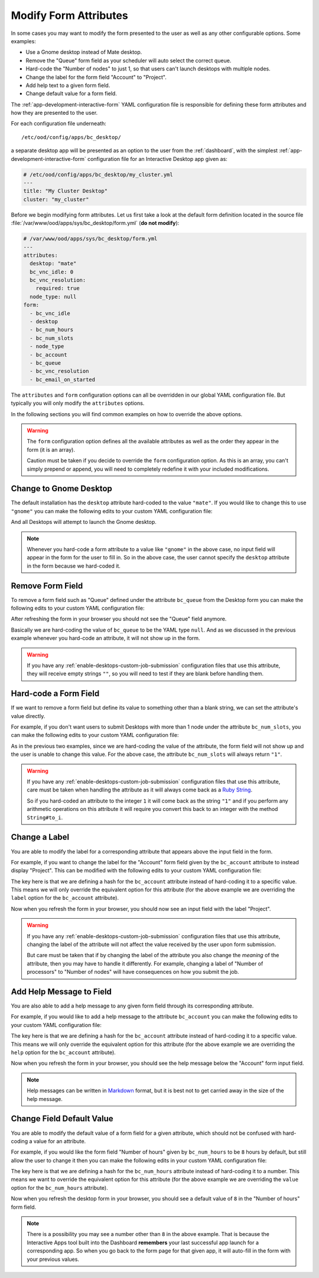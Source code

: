.. _enable-desktops-modify-form-attributes:

Modify Form Attributes
======================

In some cases you may want to modify the form presented to the user as well as
any other configurable options. Some examples:

- Use a Gnome desktop instead of Mate desktop.
- Remove the "Queue" form field as your scheduler will auto select the correct
  queue.
- Hard-code the "Number of nodes" to just 1, so that users can't launch
  desktops with multiple nodes.
- Change the label for the form field "Account" to "Project".
- Add help text to a given form field.
- Change default value for a form field.

The :ref:`app-development-interactive-form` YAML configuration file is
responsible for defining these form attributes and how they are presented to
the user.

For each configuration file underneath::

  /etc/ood/config/apps/bc_desktop/

a separate desktop app will be presented as an option to the user from the
:ref:`dashboard`, with the simplest :ref:`app-development-interactive-form`
configuration file for an Interactive Desktop app given as:

.. code-block:: yaml

   # /etc/ood/config/apps/bc_desktop/my_cluster.yml
   ---
   title: "My Cluster Desktop"
   cluster: "my_cluster"

Before we begin modifying form attributes. Let us first take a look at the
default form definition located in the source file
:file:`/var/www/ood/apps/sys/bc_desktop/form.yml` (**do not modify**):

.. code-block:: yaml

   # /var/www/ood/apps/sys/bc_desktop/form.yml
   ---
   attributes:
     desktop: "mate"
     bc_vnc_idle: 0
     bc_vnc_resolution:
       required: true
     node_type: null
   form:
     - bc_vnc_idle
     - desktop
     - bc_num_hours
     - bc_num_slots
     - node_type
     - bc_account
     - bc_queue
     - bc_vnc_resolution
     - bc_email_on_started

The ``attributes`` and ``form`` configuration options can all be overridden in
our global YAML configuration file. But typically you will only modify the
``attributes`` options.

In the following sections you will find common examples on how to override the
above options.

.. warning::

   The ``form`` configuration option defines all the available attributes as
   well as the order they appear in the form (it is an array).

   Caution must be taken if you decide to override the ``form`` configuration
   option. As this is an array, you can't simply prepend or append, you will
   need to completely redefine it with your included modifications.

Change to Gnome Desktop
-----------------------

The default installation has the ``desktop`` attribute hard-coded to the value
``"mate"``. If you would like to change this to use ``"gnome"`` you can make
the following edits to your custom YAML configuration file:

.. code-block:: yaml
   :emphasize-lines: 5-

   # /etc/ood/config/apps/bc_desktop/my_cluster.yml
   ---
   title: "My Cluster Desktop"
   cluster: "my_cluster"
   attributes:
     desktop: "gnome"

And all Desktops will attempt to launch the Gnome desktop.

.. note::

   Whenever you hard-code a form attribute to a value like ``"gnome"`` in the
   above case, no input field will appear in the form for the user to fill in.
   So in the above case, the user cannot specify the ``desktop`` attribute in
   the form because we hard-coded it.

Remove Form Field
-----------------

To remove a form field such as "Queue" defined under the attribute ``bc_queue``
from the Desktop form you can make the following edits to your custom YAML
configuration file:

.. code-block:: yaml
   :emphasize-lines: 5-

   # /etc/ood/config/apps/bc_desktop/my_cluster.yml
   ---
   title: "My Cluster Desktop"
   cluster: "my_cluster"
   attributes:
     bc_queue: null

After refreshing the form in your browser you should not see the "Queue" field
anymore.

Basically we are hard-coding the value of ``bc_queue`` to be the YAML type
``null``. And as we discussed in the previous example whenever you hard-code an
attribute, it will not show up in the form.

.. warning::

   If you have any
   :ref:`enable-desktops-custom-job-submission` configuration files that use
   this attribute, they will receive empty strings ``""``, so you will need to
   test if they are blank before handling them.

Hard-code a Form Field
----------------------

If we want to remove a form field but define its value to something other than
a blank string, we can set the attribute's value directly.

For example, if you don't want users to submit Desktops with more than 1 node
under the attribute ``bc_num_slots``, you can make the following edits to your
custom YAML configuration file:

.. code-block:: yaml
   :emphasize-lines: 5-

   # /etc/ood/config/apps/bc_desktop/my_cluster.yml
   ---
   title: "My Cluster Desktop"
   cluster: "my_cluster"
   attributes:
     bc_num_slots: 1

As in the previous two examples, since we are hard-coding the value of the
attribute, the form field will not show up and the user is unable to change
this value. For the above case, the attribute ``bc_num_slots`` will always
return ``"1"``.

.. warning::

   If you have any :ref:`enable-desktops-custom-job-submission` configuration
   files that use this attribute, care must be taken when handling the
   attribute as it will always come back as a `Ruby String`_.

   So if you hard-coded an attribute to the integer ``1`` it will come back as
   the string ``"1"`` and if you perform any arithmetic operations on this
   attribute it will require you convert this back to an integer with the
   method ``String#to_i``.

Change a Label
--------------

You are able to modify the label for a corresponding attribute that appears
above the input field in the form.

For example, if you want to change the label for the "Account" form field given
by the ``bc_account`` attribute to instead display "Project". This can be
modified with the following edits to your custom YAML configuration file:

.. code-block:: yaml
   :emphasize-lines: 5-

   # /etc/ood/config/apps/bc_desktop/my_cluster.yml
   ---
   title: "My Cluster Desktop"
   cluster: "my_cluster"
   attributes:
     bc_account:
       label: "Project"

The key here is that we are defining a hash for the ``bc_account`` attribute
instead of hard-coding it to a specific value. This means we will only override
the equivalent option for this attribute (for the above example we are
overriding the ``label`` option for the ``bc_account`` attribute).

Now when you refresh the form in your browser, you should now see an input
field with the label "Project".

.. warning::

   If you have any :ref:`enable-desktops-custom-job-submission` configuration
   files that use this attribute, changing the label of the attribute will not
   affect the value received by the user upon form submission.

   But care must be taken that if by changing the label of the attribute you
   also change the *meaning* of the attribute, then you may have to handle it
   differently. For example, changing a label of "Number of processors" to
   "Number of nodes" will have consequences on how you submit the job.

Add Help Message to Field
-------------------------

You are also able to add a help message to any given form field through its
corresponding attribute.

For example, if you would like to add a help message to the attribute
``bc_account`` you can make the following edits to your custom YAML
configuration file:

.. code-block:: yaml
   :emphasize-lines: 5-

   # /etc/ood/config/apps/bc_desktop/my_cluster.yml
   ---
   title: "My Cluster Desktop"
   cluster: "my_cluster"
   attributes:
     bc_account:
       help: "You can leave this blank if **not** in multiple projects."

The key here is that we are defining a hash for the ``bc_account`` attribute
instead of hard-coding it to a specific value. This means we will only override
the equivalent option for this attribute (for the above example we are
overriding the ``help`` option for the ``bc_account`` attribute).

Now when you refresh the form in your browser, you should see the help message
below the "Account" form input field.

.. note::

   Help messages can be written in Markdown_ format, but it is best not to get
   carried away in the size of the help message.

Change Field Default Value
--------------------------

You are able to modify the default value of a form field for a given attribute,
which should not be confused with hard-coding a value for an attribute.

For example, if you would like the form field "Number of hours" given by
``bc_num_hours`` to be ``8`` hours by default, but still allow the user to
change it then you can make the following edits in your custom YAML
configuration file:

.. code-block:: yaml
   :emphasize-lines: 5-

   # /etc/ood/config/apps/bc_desktop/my_cluster.yml
   ---
   title: "My Cluster Desktop"
   cluster: "my_cluster"
   attributes:
     bc_num_hours:
       value: 8

The key here is that we are defining a hash for the ``bc_num_hours`` attribute
instead of hard-coding it to a number. This means we want to override the
equivalent option for this attribute (for the above example we are overriding
the ``value`` option for the ``bc_num_hours`` attribute).

Now when you refresh the desktop form in your browser, you should see a default
value of ``8`` in the "Number of hours" form field.

.. note::

   There is a possibility you may see a number other than ``8`` in the above
   example. That is because the Interactive Apps tool built into the Dashboard
   **remembers** your last successful app launch for a corresponding app. So
   when you go back to the form page for that given app, it will auto-fill in
   the form with your previous values.

.. _ruby string: https://ruby-doc.org/core-2.2.0/String.html
.. _markdown: https://en.wikipedia.org/wiki/Markdown

